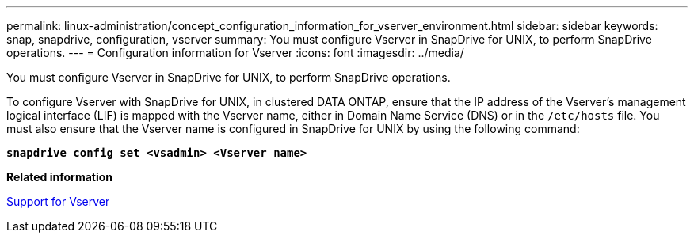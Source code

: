 ---
permalink: linux-administration/concept_configuration_information_for_vserver_environment.html
sidebar: sidebar
keywords: snap, snapdrive, configuration, vserver
summary: You must configure Vserver in SnapDrive for UNIX, to perform SnapDrive operations.
---
= Configuration information for Vserver
:icons: font
:imagesdir: ../media/

[.lead]
You must configure Vserver in SnapDrive for UNIX, to perform SnapDrive operations.

To configure Vserver with SnapDrive for UNIX, in clustered DATA ONTAP, ensure that the IP address of the Vserver's management logical interface (LIF) is mapped with the Vserver name, either in Domain Name Service (DNS) or in the `/etc/hosts` file. You must also ensure that the Vserver name is configured in SnapDrive for UNIX by using the following command:

`*snapdrive config set <vsadmin> <Vserver name>*`

*Related information*

link:concept_support_for_vserver.adoc[Support for Vserver]
